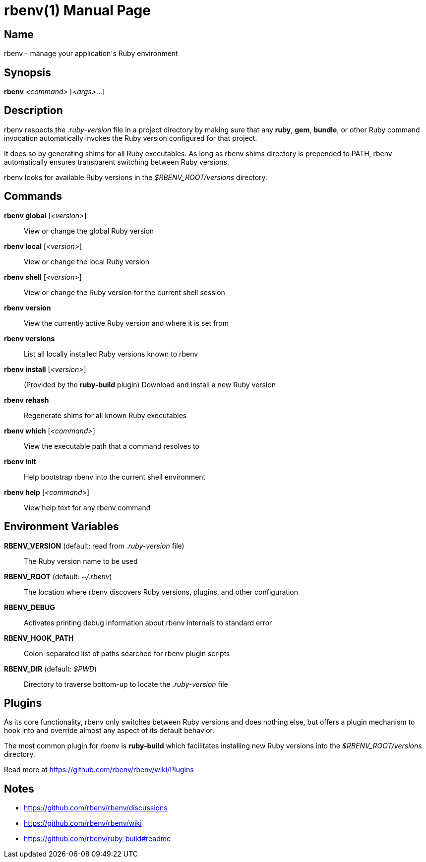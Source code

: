 = rbenv(1)
Mislav Marohnić
:doctype: manpage
:man manual: Rbenv Manual
:man source: rbenv {version}
:man-linkstyle: pass:[blue R < >]

== Name

rbenv - manage your application's Ruby environment

== Synopsis

*rbenv* _<command>_ [_<args>_...]

== Description

rbenv respects the _.ruby-version_ file in a project directory by making sure that any *ruby*, *gem*, *bundle*, or other Ruby command invocation automatically invokes the Ruby version configured for that project.

It does so by generating shims for all Ruby executables. As long as rbenv shims directory is prepended to PATH, rbenv automatically ensures transparent switching between Ruby versions.

rbenv looks for available Ruby versions in the _$RBENV_ROOT/versions_ directory.

== Commands

*rbenv global* [_<version>_]::
  View or change the global Ruby version

*rbenv local* [_<version>_]::
  View or change the local Ruby version

*rbenv shell* [_<version>_]::
  View or change the Ruby version for the current shell session

*rbenv version*::
  View the currently active Ruby version and where it is set from

*rbenv versions*::
  List all locally installed Ruby versions known to rbenv

*rbenv install* [_<version>_]::
  (Provided by the *ruby-build* plugin) Download and install a new Ruby version

*rbenv rehash*::
  Regenerate shims for all known Ruby executables

*rbenv which* [_<command>_]::
  View the executable path that a command resolves to

*rbenv init*::
  Help bootstrap rbenv into the current shell environment

*rbenv help* [_<command>_]::
  View help text for any rbenv command

== Environment Variables

*RBENV_VERSION* (default: read from _.ruby-version_ file)::
  The Ruby version name to be used

*RBENV_ROOT* (default: _~/.rbenv_)::
  The location where rbenv discovers Ruby versions, plugins, and other configuration

*RBENV_DEBUG*::
  Activates printing debug information about rbenv internals to standard error

*RBENV_HOOK_PATH*::
  Colon-separated list of paths searched for rbenv plugin scripts

*RBENV_DIR* (default: _$PWD_)::
  Directory to traverse bottom-up to locate the _.ruby-version_ file

== Plugins

As its core functionality, rbenv only switches between Ruby versions and does nothing else, but offers a plugin mechanism to hook into and override almost any aspect of its default behavior.

The most common plugin for rbenv is *ruby-build* which facilitates installing new Ruby versions into the _$RBENV_ROOT/versions_ directory.

Read more at https://github.com/rbenv/rbenv/wiki/Plugins

== Notes

* https://github.com/rbenv/rbenv/discussions

* https://github.com/rbenv/rbenv/wiki

* https://github.com/rbenv/ruby-build#readme

